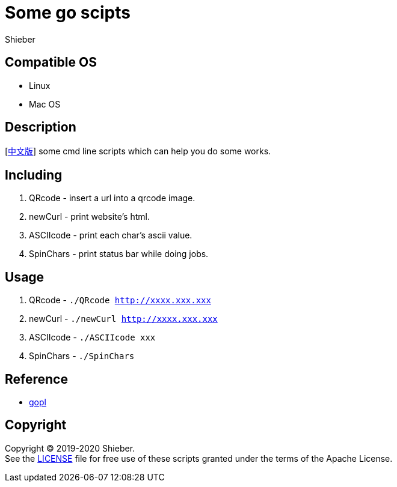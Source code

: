 = Some go scipts
Shieber

ifndef::env-github[:icons: font]
ifdef::env-github[]
:outfilesuffix: .adoc
:caution-caption: :fire:
:important-caption: :exclamation:
:note-caption: :paperclip:
:tip-caption: :bulb:
:warning-caption: :warning:
endif::[]

:uri-license: https://github.com/QMHTMY/GoScripts/blob/master/LICENSE
:uri-readme-cn: https://github.com/QMHTMY/GoScripts/blob/master/README_CN.adoc

== Compatible OS 
* Linux 
* Mac OS

== Description
[link:README_CN.adoc[中文版]] some cmd line scripts which can help you do some works.

== Including 
. QRcode - insert a url into a qrcode image.
. newCurl - print website's html.
. ASCIIcode - print each char's ascii value.
. SpinChars - print status bar while doing jobs.

== Usage
. QRcode - `./QRcode http://xxxx.xxx.xxx`
. newCurl - `./newCurl http://xxxx.xxx.xxx`
. ASCIIcode - `./ASCIIcode xxx`
. SpinChars - `./SpinChars`

== Reference
* https://books.studygolang.com/gopl-zh/ch0/ch0-01.html[gopl]

== Copyright
Copyright (C) 2019-2020 Shieber. +
See the link:LICENSE[LICENSE] file for free use of these scripts granted under the terms of the Apache License.
